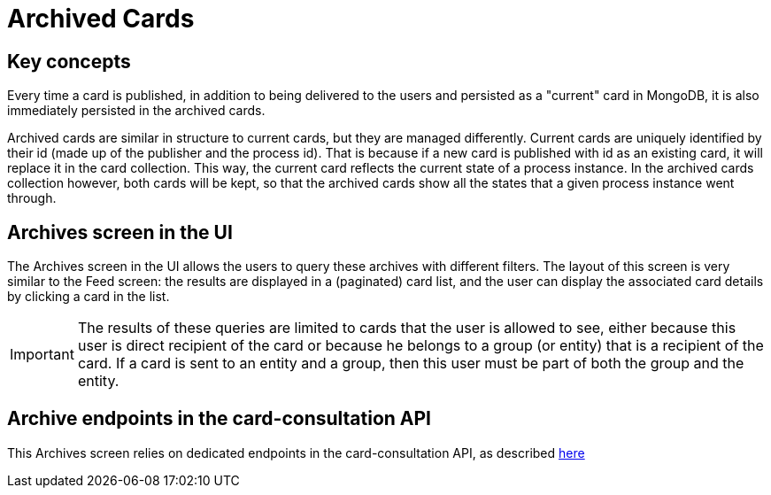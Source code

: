 // Copyright (c) 2020, RTE (http://www.rte-france.com)
//
// This Source Code Form is subject to the terms of the Mozilla Public
// License, v. 2.0. If a copy of the MPL was not distributed with this
// file, You can obtain one at http://mozilla.org/MPL/2.0/.



= Archived Cards

== Key concepts

Every time a card is published, in addition to being delivered to the users
and persisted as a "current" card in MongoDB, it is also immediately
persisted in the archived cards.

Archived cards are similar in structure to current cards, but they are managed differently.
Current cards are uniquely identified by their id (made up of the publisher and the process id).
That is because if a new card is published with id as an existing card, it will replace it in the
card collection. This way, the current card reflects the current state of a process instance.
In the archived cards collection however, both cards will be kept, so that the archived cards
show all the states that a given process instance went through.

//TODO Card examples

== Archives screen in the UI

The Archives screen in the UI allows the users to query these archives with different filters.
The layout of this screen is very similar to the Feed screen: the results are displayed in a
(paginated) card list, and the user can display the associated card details by clicking a card in the list.

IMPORTANT: The results of these queries are limited to cards that the user is allowed to see, either
because this user is direct recipient of the card or because he belongs to a group (or entity) that is a recipient
of the card. If a card is sent to an entity and a group, then this user must be part of both the group and the entity.

//TODO Add screenshot

== Archive endpoints in the card-consultation API

This Archives screen relies on dedicated endpoints in the card-consultation API, as described
ifdef::single-page-doc[link:../api/cards/index.html#/archives[here]]
ifndef::single-page-doc[link:{gradle-rootdir}/documentation/current/api/cards/index.html#/archives[here]]
